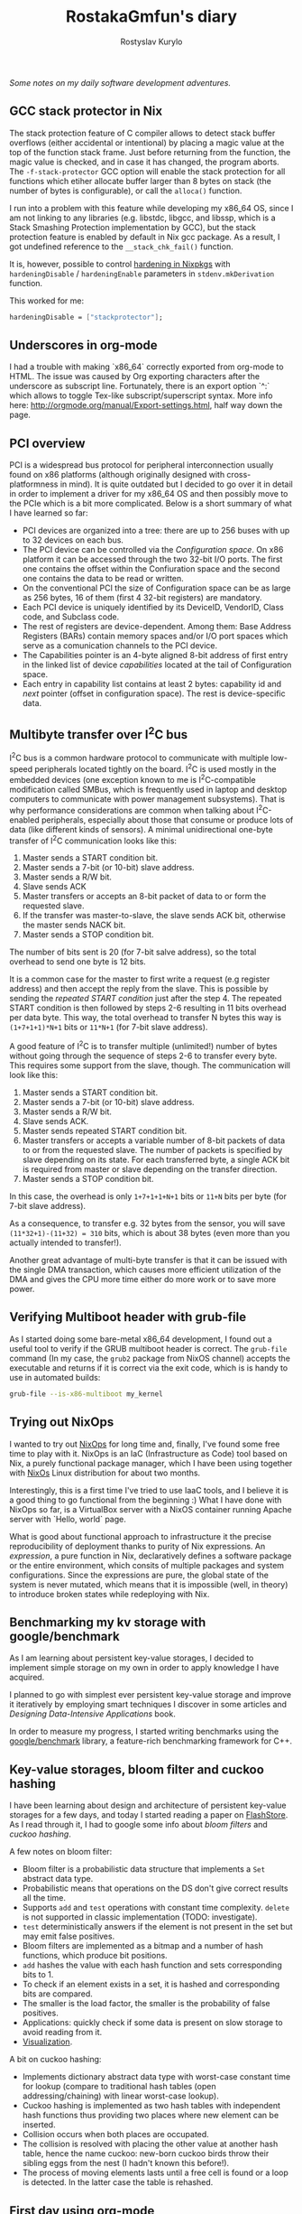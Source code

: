 #+TITLE: RostakaGmfun's diary
#+AUTHOR: Rostyslav Kurylo
#+EMAIL: rostawesomegd@gmail.com
#+options: num:nil toc:t ^:{}

/Some notes on my daily software development adventures./

** GCC stack protector in Nix
:PROPERTIES:
:CUSTOM_ID: gcc-stack-protector
:END:
The stack protection feature of C compiler allows to detect stack buffer overflows (either accidental or intentional)
by placing a magic value at the top of the function stack frame. Just before returning from the function, the magic value is checked,
and in case it has changed, the program aborts.
The ~-f-stack-protector~ GCC option will enable the stack protection for all functions which etiher allocate buffer larger
than 8 bytes on stack (the number of bytes is configurable), or call the ~alloca()~ function.

I run into a problem with this feature while developing my x86_64 OS, since I am not linking to any libraries
(e.g. libstdc, libgcc, and libssp, which is a Stack Smashing Protection implementation by GCC),
but the stack protection feature is enabled by default in Nix gcc package. As a result, I got undefined reference to the ~__stack_chk_fail()~ function.

It is, however, possible to control [[https://nixos.org/nixpkgs/manual/#sec-hardening-in-nixpkgs][hardening in Nixpkgs]] with ~hardeningDisable~ / ~hardeningEnable~
parameters in ~stdenv.mkDerivation~ function.

This worked for me:
#+BEGIN_SRC nix
    hardeningDisable = ["stackprotector"];
#+END_SRC

** Underscores in org-mode
:PROPERTIES:
:CUSTOM_ID: underscores-org-mode
:END:
I had a trouble with making `x86_64` correctly exported from org-mode to HTML.
The issue was caused by Org exporting characters after the underscore as subscript line.
Fortunately, there is an export option `^:` which allows to toggle Tex-like subscript/superscript syntax.
More info here: http://orgmode.org/manual/Export-settings.html, half way down the page.
** PCI overview
:PROPERTIES:
:CUSTOM_ID: pci-overview
:END:
PCI is a widespread bus protocol for peripheral interconnection usually found on x86 platforms
(although originally designed with cross-platformness in mind).
It is quite outdated but I decided to go over it in detail in order to implement a driver for my x86_64 OS
and then possibly move to the PCIe which is a bit more complicated.
Below is a short summary of what I have learned so far:
 - PCI devices are organized into a tree: there are up to 256 buses with up to 32 devices on each bus.
 - The PCI device can be controlled via the /Configuration space/. On x86 platform it can be accessed through the two 32-bit I/O ports.
   The first one contains the offset within the Confiuration space and the second one contains the data to be read or written.
 - On the conventional PCI the size of Configuration space can be as large as 256 bytes, 16 of them (first 4 32-bit registers) are mandatory.
 - Each PCI device is uniquely identified by its DeviceID, VendorID, Class code, and Subclass code.
 - The rest of registers are device-dependent. Among them: Base Address Registers (BARs) contain memory spaces
   and/or I/O port spaces which serve as a comunication channels to the PCI device.
 - The Capabilities pointer is an 4-byte aligned 8-bit address of first entry in the linked list of device /capabilities/ located at the
   tail of Configuration space.
 - Each entry in capability list contains at least 2 bytes: capability id and /next/ pointer (offset in configuration space).
   The rest is device-specific data.
** Multibyte transfer over I^{2}C bus
:PROPERTIES:
:CUSTOM_ID: multibyte-i2c-transfer
:END:
I^{2}C bus is a common hardware protocol to communicate with multiple low-speed peripherals located tightly on the board.
I^{2}C is used mostly in the embedded devices
(one exception known to me is I^{2}C-compatible modification called SMBus,
which is frequently used in laptop and desktop computers to communicate with power management subsystems).
That is why performance considerations are common when talking about I^{2}C-enabled peripherals,
especially about those that consume or produce lots of data (like different kinds of sensors).
A minimal unidirectional one-byte transfer of I^{2}C communication looks like this:

1. Master sends a START condition bit.
2. Master sends a 7-bit (or 10-bit) slave address.
3. Master sends a R/W bit.
4. Slave sends ACK
5. Master transfers or accepts an 8-bit packet of data to or form the requested slave.
6. If the transfer was master-to-slave, the slave sends ACK bit, otherwise the master sends NACK bit.
7. Master sends a STOP condition bit.

The number of bits sent is 20 (for 7-bit salve address), so the total overhead to send one byte is 12 bits.

It is a common case for the master to first write a request (e.g register address) and then accept the reply from the slave.
This is possible by sending the /repeated START condition/ just after the step 4.
The repeated START condition is then followed by steps 2-6 resulting in 11 bits overhead per data byte.
This way, the total overhead to transfer N bytes this way is ~(1+7+1+1)*N+1~ bits or ~11*N+1~ (for 7-bit slave address).

A good feature of I^{2}C is to transfer multiple (unlimited!) number of bytes without going through the sequence of steps 2-6
to transfer every byte. This requires some support from the slave, though. The communication will look like this:

1. Master sends a START condition bit.
2. Master sends a 7-bit (or 10-bit) slave address.
3. Master sends a R/W bit.
4. Slave sends ACK.
5. Master sends repeated START condition bit.
5. Master transfers or accepts a variable number of 8-bit packets of data to or from the requested slave.
   The number of packets is specified by slave depending on its state.
   For each transferred byte, a single ACK bit is required from master or slave depending on the transfer direction.
7. Master sends a STOP condition bit.

In this case, the overhead is only ~1+7+1+1+N+1~ bits or ~11+N~ bits per byte (for 7-bit slave address).

As a consequence, to transfer e.g. 32 bytes from the sensor, you will save ~(11*32+1)-(11+32) = 310~ bits, which is about 38 bytes
(even more than you actually intended to transfer!).

Another great advantage of multi-byte transfer is that it can be issued with the single DMA transaction, which causes more
efficient utilization of the DMA and gives the CPU more time either do more work or to save more power.
** Verifying Multiboot header with grub-file
:PROPERTIES:
:CUSTOM_ID: verifying-multiboot-header
:END:
As I started doing some bare-metal x86_64 development, I found out a useful tool to verify
if the GRUB multiboot header is correct. The ~grub-file~ command (In my case, the ~grub2~ package from NixOS channel)
accepts the executable and returns if it is correct via the exit code, which is is handy to use in automated builds:
#+BEGIN_SRC bash
grub-file --is-x86-multiboot my_kernel
#+END_SRC
** Trying out NixOps
:PROPERTIES:
:CUSTOM_ID: using-nixops
:END:
I wanted to try out [[https://nixos.org/NixOps][NixOps]] for long time and, finally, I've found some free time to play with it.
NixOps is an IaC (Infrastructure as Code) tool based on Nix, a purely functional package manager,
which I have been using together with [[https://nixos.org/NixOs][NixOs]] Linux distribution for about two months.

Interestingly, this is a first time I've tried to use IaaC tools,
and I believe it is a good thing to go functional from the beginning :)
What I have done with NixOps so far, is a VirtualBox server with a NixOS container running Apache server with `Hello, world` page.

What is good about functional approach to infrastructure it the precise reproducibility of deployment
thanks to purity of Nix expressions.
An /expression/, a pure function in Nix, declaratively defines a software package
or the entire environment, which consits of multiple packages and system configurations.
Since the expressions are pure, the global state of the system is never mutated, which means that
it is impossible (well, in theory) to introduce broken states while redeploying with Nix.

** Benchmarking my kv storage with google/benchmark
:PROPERTIES:
:CUSTOM_ID: benchmarking
:END:
As I am learning about persistent key-value storages,
I decided to implement simple storage on my own in order to apply knowledge I have acquired.

I planned to go with simplest ever persistent key-value storage and improve it iteratively
by employing smart techniques I discover in some articles and /Designing Data-Intensive Applications/ book.

In order to measure my progress, I started writing benchmarks using the [[https://github.com/google/benchmark][google/benchmark]] library,
a feature-rich benchmarking framework for C++.

** Key-value storages, bloom filter and cuckoo hashing
:PROPERTIES:
:CUSTOM_ID: bloom-filters-cuckoo-hashing
:END:
I have been learning about design and architecture of persistent key-value storages for a few days,
and today I started reading a paper on [[http://www.vldb.org/pvldb/vldb2010/papers/I04.pdf][FlashStore]].
As I read through it, I had to google some info about /bloom filters/ and /cuckoo hashing/.

A few notes on bloom filter:

- Bloom filter is a probabilistic data structure that implements a ~Set~ abstract data type.
- Probabilistic means that operations on the DS don't give correct results all the time.
- Supports ~add~ and ~test~ operations with constant time complexity. ~delete~ is not supported in classic implementation (TODO: investigate).
- ~test~ deterministically answers if the element is not present in the set but may emit false positives.
- Bloom filters are implemented as a bitmap and a number of hash functions, which produce bit positions.
- ~add~ hashes the value with each hash function and sets corresponding bits to 1.
- To check if an element exists in a set, it is hashed and corresponding bits are compared.
- The smaller is the load factor, the smaller is the probability of false positives.
- Applications: quickly check if some data is present on slow storage to avoid reading from it.
- [[https://www.jasondavies.com/bloomfilter/][Visualization]].

A bit on cuckoo hashing:

- Implements dictionary abstract data type with worst-case constant time for lookup (compare to traditional hash tables (open addressing/chaining) with linear worst-case lookup).
- Cuckoo hashing is implemented as two hash tables with independent hash functions thus providing two places where new element can be inserted.
- Collision occurs when both places are occupated.
- The collision is resolved with placing the other value at another hash table, hence the name cuckoo: new-born cuckoo birds throw their sibling eggs from the nest (I hadn't known this before!).
- The process of moving elements lasts until a free cell is found or a loop is detected. In the latter case the table is rehashed.
** First day using org-mode
:PROPERTIES:
:CUSTOM_ID: hello-org
:END:
So I decided to maintain a list of tiny notes on programming-related topics, and because I have started using Emacs a few weeks ago, I took up org-mode for this.

Traditional blogging takes much time and skill and so I consider maintaining such a diary a perfect solution if you lack on of these (or both, as I do).

Furthermore, as a side profit, summarizing improves learning productivity.

